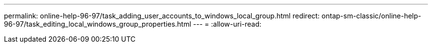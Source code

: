 ---
permalink: online-help-96-97/task_adding_user_accounts_to_windows_local_group.html 
redirect: ontap-sm-classic/online-help-96-97/task_editing_local_windows_group_properties.html 
---
= 
:allow-uri-read: 


